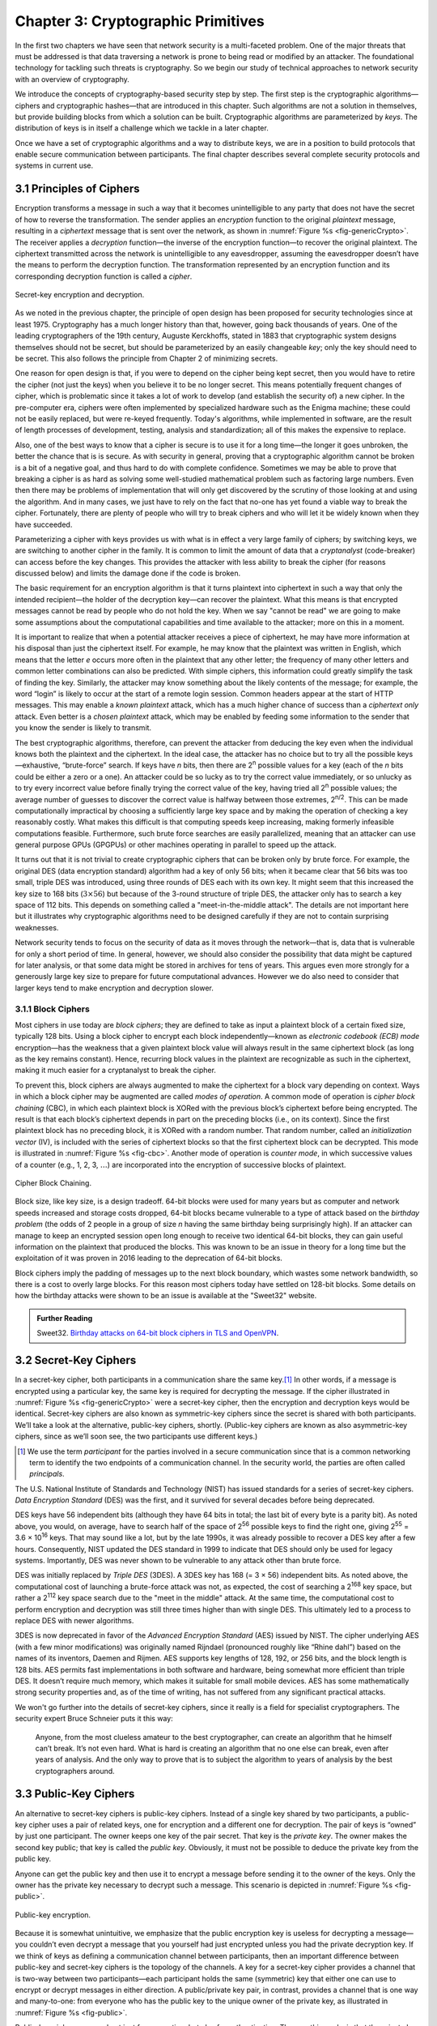 Chapter 3:  Cryptographic Primitives
======================================

In the first two chapters we have seen that network security is a
multi-faceted problem. One of the major threats that must be addressed
is that data traversing a network is prone to being read or modified by
an attacker. The foundational technology for tackling such threats is
cryptography. So we begin our study of technical approaches to network
security with an overview of cryptography.

We introduce the concepts of cryptography-based security step by step.
The first step is the cryptographic algorithms—ciphers and cryptographic
hashes—that are introduced in this chapter. Such algorithms are not a solution in
themselves, but provide building blocks from which a solution can be
built. Cryptographic algorithms are parameterized by *keys*. The
distribution of keys is in itself a challenge which we tackle in a later
chapter.

Once we have a set of cryptographic algorithms and a way to distribute
keys, we are in a position to build protocols that enable secure
communication between participants. The final chapter describes several
complete security protocols and systems in current use.

3.1 Principles of Ciphers
---------------------------

Encryption transforms a message in such a way that it becomes
unintelligible to any party that does not have the secret of how to
reverse the transformation. The sender applies an *encryption*
function to the original *plaintext* message, resulting in a
*ciphertext* message that is sent over the network, as shown in
:numref:`Figure %s <fig-genericCrypto>`. The receiver applies a
*decryption* function—the inverse of the encryption function—to
recover the original plaintext. The ciphertext transmitted across the
network is unintelligible to any eavesdropper, assuming the
eavesdropper doesn’t have the means to perform the decryption
function. The transformation represented by an encryption function and
its corresponding decryption function is called a *cipher*.

.. _fig-genericCrypto:
.. figure:: figures/f08-01-9780123850591.png
   :width: 500px
   :align: center

   Secret-key encryption and decryption.

As we noted in the previous chapter, the principle of open design has
been proposed for security technologies since at
least 1975. Cryptography has a much longer history than that, however,
going back thousands of years. One of the leading cryptographers of
the 19th century, Auguste Kerckhoffs, stated in 1883 that
cryptographic system designs themselves should not be secret, but
should be parameterized by an easily changeable *key*; only the key
should need to be secret. This also follows the principle from Chapter 2 of minimizing secrets.

One reason for open design is that, if you were to depend on the
cipher being kept secret, then you would have to retire the cipher
(not just the keys) when you believe it to be no longer secret. This
means potentially frequent changes of cipher, which is problematic
since it takes a lot of work to develop (and establish the security
of) a new cipher. In the pre-computer era, ciphers were often
implemented by specialized hardware such as the Enigma machine; these
could not be easily replaced, but were re-keyed frequently. Today's
algorithms, while implemented in software, are the result of length
processes of development, testing, analysis and standardization; all
of this makes the expensive to replace.

Also, one of the best ways to know that a cipher is secure is to use
it for a long time—the longer it goes unbroken, the better the chance
that is is secure. As with security in general, proving that a
cryptographic algorithm cannot be broken is a bit of a negative goal,
and thus hard to do with complete confidence.  Sometimes we may be
able to prove that breaking a cipher is as hard as solving some
well-studied mathematical problem such as factoring large numbers.
Even then there may be problems of implementation that will only get
discovered by the scrutiny of those looking at and using the
algorithm. And in many cases, we just have to rely on the fact that
no-one has yet found a viable way to break the cipher. Fortunately,
there are plenty of people who will try to break ciphers and who will
let it be widely known when they have succeeded.

Parameterizing a cipher with keys provides us with what is in effect a
very large family of ciphers; by switching keys, we are
switching to another cipher in the family. It is common to limit the amount
of data that a *cryptanalyst* (code-breaker) can access before the key
changes. This provides the attacker with less ability to break the cipher
(for reasons discussed below) and limits the damage done if the code is
broken.

The basic requirement for an encryption algorithm is that it turns
plaintext into ciphertext in such a way that only the intended
recipient—the holder of the decryption key—can recover the plaintext.
What this means is that encrypted messages cannot be read by people
who do not hold the key. When we say "cannot be read" we are going to
make some assumptions about the computational capabilities and time
available to the attacker; more on this in a moment.

It is important to realize that when a potential attacker receives a
piece of ciphertext, he may have more information at his disposal than
just the ciphertext itself. For example, he may know that the
plaintext was written in English, which means that the letter *e*
occurs more often in the plaintext that any other letter; the
frequency of many other letters and common letter combinations can
also be predicted. With simple ciphers, this information could greatly
simplify the task of finding the key. Similarly, the attacker may know
something about the likely contents of the message; for example, the
word “login” is likely to occur at the start of a remote login
session. Common headers appear at the start of HTTP messages. This may
enable a *known plaintext* attack, which has a much higher chance of
success than a *ciphertext only* attack. Even better is a *chosen
plaintext* attack, which may be enabled by feeding some information to
the sender that you know the sender is likely to transmit.

The best cryptographic algorithms, therefore, can prevent the attacker
from deducing the key even when the individual knows both the
plaintext and the ciphertext. In the ideal case, the attacker has no
choice but to try all the possible keys—exhaustive, “brute-force”
search. If keys have *n* bits, then there are 2\ :sup:`n` possible
values for a key (each of the *n* bits could be either a zero or a
one).  An attacker could be so lucky as to try the correct value
immediately, or so unlucky as to try every incorrect value before
finally trying the correct value of the key, having tried all 2\
:sup:`n` possible values; the average number of guesses to discover
the correct value is halfway between those extremes, 2\ :sup:`n/2`.
This can be made computationally impractical by choosing a
sufficiently large key space and by making the operation of checking a
key reasonably costly. What makes this difficult is that computing
speeds keep increasing, making formerly infeasible computations
feasible. Furthermore, such brute force searches are easily
parallelized, meaning that an attacker can use general purpose GPUs
(GPGPUs) or other machines operating in parallel to speed up the
attack.

It turns out that it is not trivial to create cryptographic ciphers
that can be broken only by brute force. For example, the original DES
(data encryption standard) algorithm had a key of only 56 bits; when
it became clear that 56 bits was too small, triple DES was introduced, using three
rounds of DES each with its own key. It might seem that this
increased the key size to 168 bits (:math:`3 \times 56`) but because
of the 3-round structure of triple DES, the attacker only has to
search a key space of 112 bits. This depends on something called a
"meet-in-the-middle attack". The details are not important here but it
illustrates why cryptographic algorithms need to be designed
carefully if they are not to contain surprising weaknesses.

Network security tends to focus on the security of data as it
moves through the network—that is, data that is vulnerable for only a
short period of time. In general, however, we should also consider the
possibility that data might be captured for later analysis, or that
some data might be stored in archives for tens of years. This
argues even more strongly for a generously large key size to prepare
for future computational advances.  However we do also need to
consider that larger keys tend to make encryption and decryption
slower.

.. sidebar on PQC

3.1.1 Block Ciphers
~~~~~~~~~~~~~~~~~~~~

Most ciphers in use today are *block ciphers*; they are defined to
take as input a plaintext block of a certain fixed size, typically 128
bits. Using a block cipher to encrypt each block independently—known
as *electronic codebook (ECB) mode* encryption—has the weakness that a
given plaintext block value will always result in the same ciphertext
block (as long as the key remains constant). Hence, recurring block
values in the plaintext are recognizable as such in the ciphertext,
making it much easier for a cryptanalyst to break the cipher.

To prevent this, block ciphers are always augmented to make the
ciphertext for a block vary depending on context. Ways in which a
block cipher may be augmented are called *modes of operation*. A
common mode of operation is *cipher block chaining* (CBC), in which
each plaintext block is XORed with the previous block’s ciphertext
before being encrypted. The result is that each block’s ciphertext
depends in part on the preceding blocks (i.e., on its context). Since
the first plaintext block has no preceding block, it is XORed with a
random number. That random number, called an *initialization vector*
(IV), is included with the series of ciphertext blocks so that the
first ciphertext block can be decrypted. This mode is illustrated in
:numref:`Figure %s <fig-cbc>`. Another mode of operation is *counter
mode*, in which successive values of a counter (e.g., 1, 2, 3,
:math:`\ldots`) are incorporated into the encryption of successive
blocks of plaintext.

.. _fig-cbc:
.. figure:: figures/f08-02-9780123850591.png
   :width: 500px
   :align: center

   Cipher Block Chaining.

Block size, like key size, is a design tradeoff. 64-bit blocks were
used for many years but as computer and network speeds increased and
storage costs dropped, 64-bit blocks became vulnerable to a type of
attack based on the *birthday problem* (the odds of 2 people in a
group of size *n* having the same birthday being surprisingly
high). If an attacker can manage to keep an encrypted session open
long enough to receive two identical 64-bit blocks, they can gain
useful information on the plaintext that produced the blocks. This was
known to be an issue in theory for a long time but the exploitation of
it was proven in 2016 leading to the deprecation of 64-bit blocks.

Block ciphers imply the padding of messages up to the next block
boundary, which wastes some network bandwidth, so there is a cost to
overly large blocks. For this reason most ciphers today have settled
on 128-bit blocks. Some details on how the birthday attacks were shown
to be an issue is available at the "Sweet32" website.



.. admonition:: Further Reading

   Sweet32. `Birthday attacks on 64-bit block ciphers in TLS and OpenVPN
   <https://sweet32.info>`__.






3.2 Secret-Key Ciphers
------------------------

In a secret-key cipher, both participants in a communication share the
same key.\ [#]_ In other words, if a message is encrypted using a particular
key, the same key is required for decrypting the message. If the
cipher illustrated in :numref:`Figure %s <fig-genericCrypto>` were a
secret-key cipher, then the encryption and decryption keys would be
identical. Secret-key ciphers are also known as symmetric-key ciphers
since the secret is shared with both participants. We’ll take a look
at the alternative, public-key ciphers, shortly. (Public-key ciphers
are known as also asymmetric-key ciphers, since as we’ll soon see, the
two participants use different keys.)

.. [#] We use the term *participant* for the parties involved in a
       secure communication since that is a common networking term to
       identify the two endpoints of a communication channel. In the
       security world, the parties are often called *principals*.

The U.S. National Institute of Standards and Technology (NIST) has
issued standards for a series of secret-key ciphers. *Data Encryption
Standard* (DES) was the first, and it survived for several decades
before being deprecated.

DES keys have 56 independent bits (although they have 64 bits
in total; the last bit of every byte is a parity bit). As noted above,
you would, on average, have to search half of the space of 2\
:sup:`56` possible keys to find the right one, giving 2\ :sup:`55` =
3.6 × 10\ :sup:`16` keys.  That may sound like a lot, but  by the late 1990s, it was
already possible to recover a DES key after a few hours. Consequently,
NIST updated the DES standard in 1999 to indicate that DES should only
be used for legacy systems. Importantly, DES was never shown to be
vulnerable to any attack other than brute force.

DES was initially replaced by *Triple DES* (3DES). A 3DES key has 168
(= 3 × 56) independent bits. As noted above, the computational cost of
launching a brute-force attack was not, as expected, the cost of
searching a 2\ :sup:`168` key space, but rather a 2\ :sup:`112` key
space search due to the "meet in the middle" attack. At the same time, the
computational cost to perform encryption and decryption was still three
times higher than with single DES. This ultimately led to a process to
replace DES with newer algorithms.


3DES is now deprecated in favor of the *Advanced Encryption Standard*
(AES) issued by NIST. The cipher underlying AES (with a few
minor modifications) was originally named Rijndael (pronounced roughly
like “Rhine dahl”) based on the names of its inventors, Daemen and
Rijmen.  AES supports key lengths of 128, 192, or 256 bits, and the
block length is 128 bits. AES permits fast implementations in both
software and hardware, being somewhat more efficient than triple
DES. It doesn’t require much memory, which makes it suitable for small
mobile devices. AES has some mathematically strong security properties
and, as of the time of writing, has not suffered from any significant
practical attacks.

We won't go further into the details of secret-key ciphers, since it
really is a field for specialist cryptographers. The security expert
Bruce Schneier puts it this way:

  Anyone, from the most clueless amateur to the best cryptographer,
  can create an algorithm that he himself can’t break. It’s not even
  hard. What is hard is creating an algorithm that no one else can
  break, even after years of analysis. And the only way to prove that
  is to subject the algorithm to years of analysis by the best
  cryptographers around.

3.3 Public-Key Ciphers
------------------------

An alternative to secret-key ciphers is public-key ciphers. Instead of
a single key shared by two participants, a public-key cipher uses a pair
of related keys, one for encryption and a different one for decryption.
The pair of keys is “owned” by just one participant. The owner keeps
one key of the pair secret. That key is the *private key*. The owner makes the second key
public; that key is called the *public key*.
Obviously, it must
not be possible to deduce the private key from the public key.

Anyone can get the public key and then use it to encrypt a message
before sending it to the owner of the keys. Only the owner has the
private key necessary to decrypt such a message. This scenario is depicted in
:numref:`Figure %s <fig-public>`.

.. _fig-public:
.. figure:: figures/f08-03-9780123850591.png
   :width: 500px
   :align: center

   Public-key encryption.

Because it is somewhat unintuitive, we emphasize that the public
encryption key is useless for decrypting a message—you couldn’t even
decrypt a message that you yourself had just encrypted unless you had
the private decryption key. If we think of keys as defining a
communication channel between participants, then an important difference
between public-key and secret-key ciphers is the topology of the
channels. A key for a secret-key cipher provides a channel that is
two-way between two participants—each participant holds the same
(symmetric) key that either one can use to encrypt or decrypt messages
in either direction. A public/private key pair, in contrast, provides
a channel that is one way and many-to-one: from everyone who has the
public key to the unique owner of the private key, as illustrated in
:numref:`Figure %s <fig-public>`.


Public-key ciphers are used  not just for encryption, but also for
authentication. The way this works is that the
private key can be used with the *encryption* algorithm to
encrypt messages so that they can then only be decrypted using the public
key. This property clearly wouldn’t be useful for
confidentiality since anyone with the public key could decrypt such a
message. This property is,
however, useful for authentication since it tells the receiver of such
a message that it could only have been created by the owner of the
keys (subject to certain assumptions that we will get into
later). This is illustrated in :numref:`Figure %s <fig-pksign>`.

It
should be clear from the figure that anyone with the public key can
decrypt the encrypted message, and, assuming that the result of the
decryption matches the expected result, it can be concluded that the
private key must have been used to perform the encryption. Exactly how
this operation is used to provide authentication is the topic of a
later chapter.

To summarize, public-key ciphers may be used both for authentication
and to support confidential communications by encryption. In the
latter case, they are mostly used to *bootstrap* confidential
communications. Rather than encrypting the majority of messages sent
between participants, public-key ciphers are used to confidentially
distribute secret (symmetric) keys, leaving the rest of
confidentiality to secret-key ciphers. The symmetric key sent over
this confidential channel is called a *session key*. The reasons for this two-step
approach include the higher efficiency of secret-key ciphers, and the need
for reasonably frequent changing of encryption keys as described
above.

.. _fig-pksign:
.. figure:: figures/f08-04-9780123850591.png
   :width: 500px
   :align: center

   Authentication using public keys.

Public-key cryptography has an interesting history. The concept of
public-key ciphers was first published in 1976 by Diffie and
Hellman. Subsequently, however, documents have come to light proving
that Britain’s Communications-Electronics Security Group had
discovered public-key ciphers by 1970, and the U.S. National Security
Agency (NSA) claims to have discovered them in the mid-1960s.

The best-known public-key cipher is RSA, named after its inventors:
Rivest, Shamir, and Adleman. RSA relies on the high computational cost
of factoring large numbers. The problem of finding an efficient way to
factor numbers is one that mathematicians have worked on unsuccessfully
since long before RSA appeared in 1978, and RSA’s subsequent resistance
to cryptanalysis has further bolstered confidence in its security.
Unfortunately, RSA needs relatively large keys, at least 1024 bits, to
be secure. This is larger than keys for secret-key ciphers because it is
faster to break an RSA private key by factoring the large number on
which the pair of keys is based than by exhaustively searching the key
space.

Another public-key cipher is ElGamal. Like RSA, it relies on a
mathematical problem, the discrete logarithm problem, for which no
efficient solution has been found, and requires keys of at least 1024
bits. There is a variation of the discrete logarithm problem, arising
when the input is an elliptic curve, that is thought to be even more
difficult to compute; cryptographic schemes based on this problem are
referred to as *elliptic curve cryptography*.

Public-key ciphers are, unfortunately, several orders of magnitude
slower than secret-key ciphers. Consequently, secret-key ciphers are
used for the vast majority of encryption, while public-key ciphers are
reserved for use in authentication and session key establishment.

.. admonition:: Post-Quantum Cryptography

   As we have seen, a lot of cryptography depends on the difficulty of
   solving certain mathematical problems, such as factoring prime
   numbers or computing discrete logarithms. When the efforts of
   mathematicians over decades to solve a problem have proven
   fruitless, it is tempting to declare these problems sufficiently
   hard for our purposes. However, there is a potential weakness
   lurking on the horizon, which is that many of these problems are
   known to have efficient solutions using quantum computers. Or more
   accurately, they could be efficiently solved on quantum computers
   that are much larger than any that have been built to date. As
   progress is made towards ever larger quantum computers, measured by
   the number of quantum bits (qubits), there is a real
   risk that many current cryptographic algorithms will at some point
   become breakable.

   There is plenty of debate about whether quantum computing will ever
   progress to the point that the risks to conventional cryptography
   materialize. Current quantum computers are much too small and lack
   the error-correcting capabilities necessary to solve the
   mathematical problems at sufficient scale, and it is not guaranteed
   that some version of Moore's law will apply to quantum
   computing. Building quantum computers that are large enough (in
   number of qubits) and sufficiently fault-tolerant to actually
   present a threat to cryptography remains an engineering
   challenge. That said, the risk is viewed as being sufficiently
   large that steps need to be taken to prepare for the day when
   quantum computers *can* break most existing algorithms. It is worth
   considering the possibility that some data that is well protected
   today could be stored for a decade or two and then decrypted by a
   future quantum computer, so even data produced today could be at
   risk.

   The response to this uncertain threat has been to develop suites of
   cryptographic algorithms for which no quantum solution is
   known. This is the field of "Post-Quantum Cryptography". Note the
   use of the phrase "no solution is known". It is hard to prove that
   no algorithm exists—once again we are in the territory of trying to
   prove a negative. But NIST is running a process to evaluate and
   standardize a set of quantum-resistant algorithms, and there is
   plenty of focus on the candidate algorithms to establish their
   suitability over the long term.

   There is a general, if not universal, sense that at some point
   post-quantum cryptographic algorithms will be needed. While the
   timeframe is uncertain and the exact algorithms to be used may
   change, the requirement for *crypto-agility*—the ability to swap
   out one set of algorithms for another—is now well established.

3.4 Message Authentication
---------------------------------

Encryption alone does not provide data integrity. For example, just
randomly modifying a ciphertext message could turn it into something
that decrypts into valid-looking plaintext, in which case the tampering
would be undetectable by the receiver. Nor does encryption alone provide
authentication. In a sense, integrity and authentication are
fundamentally inseparable. It is not much use to say that a message came from a
certain participant if the contents of the message have been modified
after that participant created it.

An *message authentication code* is a value, to be included in a transmitted message,
that can be used to verify simultaneously the authenticity and the data
integrity of a message. We will see later how such codes can be used in
protocols. For now, we focus on the algorithms that can generated and verify
authentication codes.

When data is stored or transmitted, it is routine to use
error-detecting or error-correcting codes. These are pieces of
information added to a stored or transmitted data object so the
receiver detects when the data has been inadvertently modified by bit
errors. Error-correcting codes are used on CDs and DVDs, for example, to deal with
data corruption from scratches or dust. A similar concept applies to
authentication codes, with the added challenge that the corruption of the
message is likely to be deliberately performed by someone who wants
the corruption to go undetected. To support authentication, the
code includes some proof that whoever created it
knows a secret that is known only to the alleged sender
of the message; for example, the secret could be a key, and the proof
could be some value encrypted using the key. There is a mutual
dependency between the way the code is generated and how it is used as
proof of secret knowledge. We will discuss several workable
combinations.

For simplicity, let's assume initially that the original message need
not be confidential—that a transmitted message will consist of the
plaintext of the original message plus some additional code to support
authentication. Later we will consider the case where confidentiality
is desired.

One common build block of message authentication is a
*cryptographic hash function*. Cryptographic hash algorithms are
treated as public knowledge, as with cipher algorithms. A
cryptographic hash function is a function that outputs sufficient
information about a message to expose any tampering. Just as a
checksum or error-detecting code exposes bit errors introduced by
noisy links or scratched disks, a cryptographic hash is designed to
expose deliberate corruption of messages by an adversary. The value it
outputs is called a *message digest* and, like an ordinary checksum,
is appended to the message. All the message digests produced by a
given hash have the same number of bits regardless of the length of
the original message. Since the space of possible input messages is
larger than the space of possible message digests, there will be many
different input messages that produce the same message digest, like
collisions in a hash table. An important property of cryptographic
hash functions is that such collisions may not be produced
deliberately under the control of the attacker.

A message authentication code can be created by encrypting the message
digest with some key. That key could be the private key of an
asymmetric cipher, known only to the sender, or it could be a secret
key for a symmetric cipher that sender and receiver agreed to by some
other means. On receiving the message, the
receiver computes a digest of the plaintext part of the message and
compares that to the decrypted message digest. If they are equal, then
the receiver would conclude that the message is indeed from its alleged
sender (since it would have to have been encrypted with the right key)
and has not been tampered with.

Suppose that an adversary intercepts the message on its way to the
receiver and tries to modify the transmitted message in
some way. The message digest for this corrupted message would (with
very high likelihood) differ from that of the original message. And
the adversary lacks the necessary key to
encrypt the digest of the corrupted message. An adversary could,
however, obtain the plaintext original message and its encrypted digest
by eavesdropping. The adversary could then (since the hash function is
public knowledge) compute the digest of the original message and
generate alternative messages looking for one with the same message
digest. If she finds one, she could undetectably send the new message
with the old authentication code. Therefore, security requires that the hash
function have the *one-way* property: it must be computationally
infeasible for an adversary to find any plaintext message that has the
same digest as the original.

For a hash function to meet this requirement, its outputs must be
fairly randomly distributed. For example, if digests are 128 bits long
and truly randomly distributed, then you would need to try 2\ :sup:`127`
messages, on average, before finding a second message whose digest
matches that of a given message. If the outputs are not randomly
distributed—that is, if some outputs are much more likely than
others—then for some messages you could find another message with the
same digest much more easily than this, which would reduce the
security of the algorithm. So a random distribution of hash outputs is
an important property for these algorithms.

If you were instead just trying to find any
*collision*—any two messages that produce the same digest—then you
would need to compute the digests of only 2\ :sup:`64` messages, on
average.  This surprising fact is the basis of the “birthday
attack” mentioned above.

There have been several common cryptographic hash algorithms over the
years, including Message Digest 5 (MD5) and the Secure Hash Algorithm
(SHA) family. Weaknesses of MD5 and earlier versions of SHA have been
known for some time, which led NIST to recommend a family of
algorithms known as SHA-3 in 2015.

AS noted above, the encryption of the message digest can be performed using
either a secret-key cipher or a public-key cipher. If a public-key
cipher is used, the digest is encrypted using the sender’s private
key, and the
receiver—or anyone else—could decrypt the digest using the sender’s
public key. If a secret-key cipher is used, the sender and receiver
have to agree on the secret key ahead of time using some other means.

A digest encrypted with a public-key algorithm using the private
key of the sender
is called a *digital signature* because it provides nonrepudiation
similar to that of
a written signature. The receiver of a message with a digital signature
can prove to any third party that the sender really sent that message,
because the third party can use the sender’s public key to check for
herself. Secret-key encryption of a digest does not have this property
because only the two participants know the key; furthermore, since both
participants know the key, the alleged receiver could have created the
message herself. Any public-key cipher can be used for digital
signatures. NIST has produced a series of *Digital Signature
Standards* (DSS). The most recent standard at the time of writing
allows for the use of three public-key ciphers, one based on RSA,
another based on elliptic curves, and
and a third called the *Edwards-Curve Digital Signature Algorithm*.

.. should check the above for updates

An alternative approach to encrypting a
hash is to use a hash function that takes a secret value (known
only to the sender and the receiver) as an input parameter. Such a function outputs a
message authentication code that is a function of both the secret key
and the message contents. The sender
appends the code to the plaintext message. The receiver recomputes the
authentication code using the plaintext and the secret value and compares that
recomputed code to the code received in the message.

.. _fig-macAndHmac:
.. figure:: figures/f08-05-modified.png
   :width: 300px
   :align: center

   Computing a hashed message authentication code (HMAC).

One way to implement the approach just described is to apply a cryptographic hash (such as
SHA-3) to the concatenation of the plaintext message and the
secret value, as illustrated in :numref:`Figure %s
<fig-macAndHmac>`. The resulting digest is called a *hashed message
authentication code* (HMAC). The HMAC,
but not the secret value, is appended to the plaintext. Only a receiver
who knows the secret value can compute the correct HMAC to compare
with the received HMAC. If it weren’t for the one-way property of the
hash, an adversary might be able to find the input that generated the
HMAC and compare it to the plaintext message to determine the secret
value.

Up to this point, we have been assuming that the message wasn’t
confidential, so the original message could be transmitted as plaintext.
To add confidentiality to a message with an authentication code, it suffices
to encrypt the concatenation of the entire message including its
authentication code. Remember that, in
practice, confidentiality is implemented using secret-key ciphers
because they are so much faster than public-key ciphers. Furthermore, it
costs little to include the authenticator in the encryption, and it
increases security.

In recent years, the idea of using a single algorithm to support both
authentication and encryption has gained support for reasons of
performance and simplicity of implementation. This is referred to as
*authenticated encryption* or *authenticated encryption with
associated data*. The latter term allows for some data fields
(e.g., packet headers) to be transmitted as plaintext—these are the
associated data—while the rest
of the message is encrypted, and the whole thing, headers included, is
authenticated. We won't go into details here, but there is now a set of
integrated algorithms that produce both ciphertext and authentication
codes using a combination of ciphers and hash functions.

If you want to get a deeper understanding of the principles of ciphers
and hash functions, among other cryptographic concepts, we recommend the following book. 

.. admonition:: Further Reading

   A. Menezes, P. van Oorschot, and S. Vanstone. `Handbook of Applied
   Cryptography <https://cacr.uwaterloo.ca/hac/>`__. CRC Press, 1996.




Now that we have seen some of the building blocks for encryption and
authentication, we have the foundations for building some complete security
solutions. Before we get to those, however, we address the issue of how participants
obtain keys in the first place.
